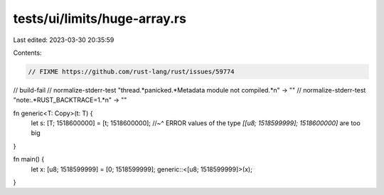 tests/ui/limits/huge-array.rs
=============================

Last edited: 2023-03-30 20:35:59

Contents:

.. code-block:: rs

    // FIXME https://github.com/rust-lang/rust/issues/59774

// build-fail
// normalize-stderr-test "thread.*panicked.*Metadata module not compiled.*\n" -> ""
// normalize-stderr-test "note:.*RUST_BACKTRACE=1.*\n" -> ""

fn generic<T: Copy>(t: T) {
    let s: [T; 1518600000] = [t; 1518600000];
    //~^ ERROR values of the type `[[u8; 1518599999]; 1518600000]` are too big
}

fn main() {
    let x: [u8; 1518599999] = [0; 1518599999];
    generic::<[u8; 1518599999]>(x);
}


